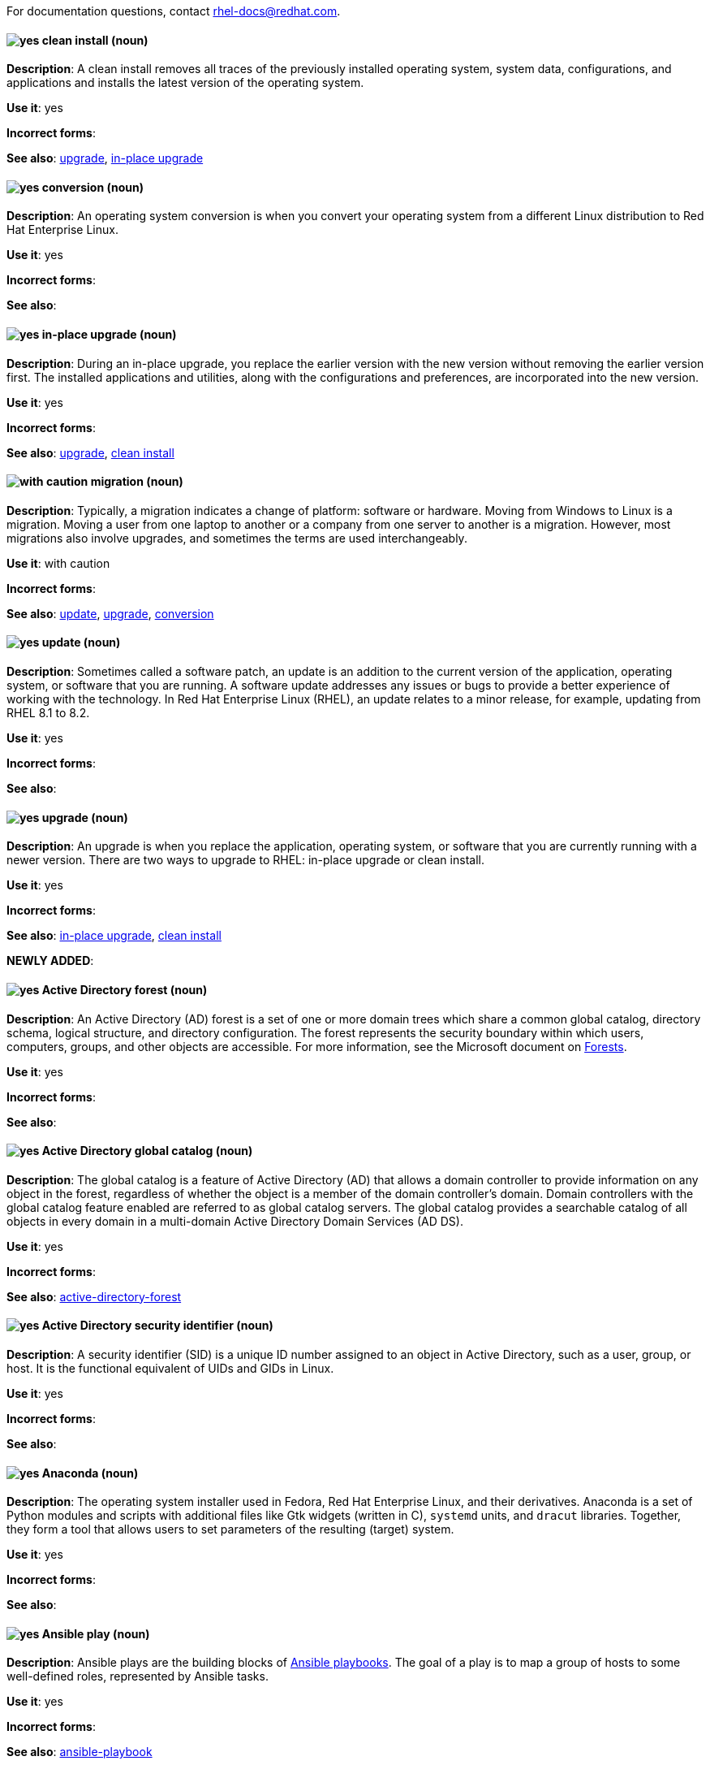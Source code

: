 [[red-hat-enterprise-linux-conventions]]

For documentation questions, contact rhel-docs@redhat.com.

[discrete]
[[clean-install]]
==== image:images/yes.png[yes] clean install (noun)
*Description*: A clean install removes all traces of the previously installed operating system, system data, configurations, and applications and installs the latest version of the operating system.

*Use it*: yes

*Incorrect forms*:

*See also*: xref:upgrade-rhel[upgrade], xref:in-place-upgrade[in-place upgrade]

[discrete]
[[conversion]]
==== image:images/yes.png[yes] conversion (noun)
*Description*: An operating system conversion is when you convert your operating system from a different Linux distribution to Red Hat Enterprise Linux.

*Use it*: yes

*Incorrect forms*:

*See also*:

[discrete]
[[in-place-upgrade]]
==== image:images/yes.png[yes] in-place upgrade (noun)
*Description*: During an in-place upgrade, you replace the earlier version with the new version without removing the earlier version first. The installed applications and utilities, along with the configurations and preferences, are incorporated into the new version.

*Use it*: yes

*Incorrect forms*:

*See also*: xref:upgrade-rhel[upgrade], xref:clean-install[clean install]

[discrete]
[[migration]]
==== image:images/caution.png[with caution] migration (noun)
*Description*: Typically, a migration indicates a change of platform: software or hardware. Moving from Windows to Linux is a migration. Moving a user from one laptop to another or a company from one server to another is a migration. However, most migrations also involve upgrades, and sometimes the terms are used interchangeably.

*Use it*: with caution

*Incorrect forms*:

*See also*: xref:update[update], xref:upgrade-rhel[upgrade], xref:conversion[conversion]

[discrete]
[[update]]
==== image:images/yes.png[yes] update (noun)
*Description*: Sometimes called a software patch, an update is an addition to the current version of the application, operating system, or software that you are running. A software update addresses any issues or bugs to provide a better experience of working with the technology. In Red Hat Enterprise Linux (RHEL), an update relates to a minor release, for example, updating from RHEL 8.1 to 8.2.

*Use it*: yes

*Incorrect forms*:

*See also*:

[discrete]
[[upgrade-rhel]]
==== image:images/yes.png[yes] upgrade (noun)
*Description*: An upgrade is when you replace the application, operating system, or software that you are currently running with a newer version. There are two ways to upgrade to RHEL: in-place upgrade or clean install.

*Use it*: yes

*Incorrect forms*:

*See also*: xref:in-place-upgrade[in-place upgrade], xref:clean-install[clean install]

*NEWLY ADDED*:
[discrete]
[[active-directory-forest]]
==== image:images/yes.png[yes] Active Directory forest (noun)
*Description*: An Active Directory (AD) forest is a set of one or more domain trees which share a common global catalog, directory schema, logical structure, and directory configuration. The forest represents the security boundary within which users, computers, groups, and other objects are accessible.
For more information, see the Microsoft document on link:https://docs.microsoft.com/en-us/windows/win32/ad/forests[Forests].

*Use it*: yes

*Incorrect forms*:

*See also*:

[discrete]
[[active-directory-global-catalog]]
==== image:images/yes.png[yes] Active Directory global catalog (noun)
*Description*: The global catalog is a feature of Active Directory (AD) that allows a domain controller to provide information on any object in the forest, regardless of whether the object is a member of the domain controller’s domain. Domain controllers with the global catalog feature enabled are referred to as global catalog servers.  The global catalog provides a searchable catalog of all objects in every domain in a multi-domain Active Directory Domain Services (AD DS).

*Use it*: yes

*Incorrect forms*:

*See also*: xref:active-directory-forest[active-directory-forest]

[discrete]
[[active-directory-security-identifier]]
==== image:images/yes.png[yes] Active Directory security identifier (noun)
*Description*: A security identifier (SID) is a unique ID number assigned to an object in Active Directory, such as a user, group, or host. It is the functional equivalent of UIDs and GIDs in Linux.

*Use it*: yes

*Incorrect forms*:

*See also*:

[discrete]
[[anaconda]]
==== image:images/yes.png[yes] Anaconda (noun)
*Description*: The operating system installer used in Fedora, Red Hat Enterprise Linux, and their derivatives. Anaconda is a set of Python modules and scripts with additional files like Gtk widgets (written in C), `systemd` units, and `dracut` libraries. Together, they form a tool that allows users to set parameters of the resulting (target) system.

*Use it*: yes

*Incorrect forms*:

*See also*:

[discrete]
[[ansible-play]]
==== image:images/yes.png[yes] Ansible play (noun)
*Description*: Ansible plays are the building blocks of link:https://docs.ansible.com/ansible/latest/user_guide/playbooks_intro.html#playbooks-intro[Ansible playbooks]. The goal of a play is to map a group of hosts to some well-defined roles, represented by Ansible tasks.

*Use it*: yes

*Incorrect forms*:

*See also*: xref:ansible-playbook[ansible-playbook]

[discrete]
[[ansible-playbook]]
==== image:images/yes.png[yes] Ansible playbook (noun)
*Description*: An Ansible playbook is a file that contains one or more Ansible plays. For more information, see the link:https://docs.ansible.com/ansible/latest/user_guide/playbooks_intro.html#about-playbooks[official Ansible documentation about playbooks].

*Use it*: yes

*Incorrect forms*:

*See also*: xref:ansible-play[ansible-play]

[discrete]
[[ansible-playbook-sysroles]]
==== image:images/yes.png[yes] Ansible playbook (noun)
// If you decide to get rid of this description -> DO NOT forget to delete the xref in control-node
*Description*: According to the System Role terminology playbooks are Ansible’s configuration, deployment, and orchestration language. They can describe a policy you want your remote systems to enforce, or a set of steps in a general IT process.

*Use it*: yes

*Incorrect forms*:

*See also*: xref:ansible-playbook[ansible-playbook]

[discrete]
[[ansible-task]]
==== image:images/yes.png[yes] Ansible task (noun)
*Description*: Ansible tasks are units of action in Ansible. An Ansible play can contain multiple tasks. The goal of each task is to execute a module, with very specific arguments.
An Ansible task is a set of instructions to achieve a state defined, in its broad terms, by a specific Ansible role or module, and fine-tuned by the variables of that role or module.
For more information, see the link:https://docs.ansible.com/ansible/latest/user_guide/basic_concepts.html#tasks[official Ansible tasks documentation].

*Use it*: yes

*Incorrect forms*:

*See also*:

[discrete]
[[apache-web-server]]
==== image:images/yes.png[yes] Apache web server (noun)
*Description*: The Apache HTTP Server, colloquially called Apache, is a free and open-source cross-platform web server application, released under the terms of Apache License 2.0. Apache played a key role in the initial growth of the World Wide Web, and is currently the leading HTTP server. Its process name is `httpd`, which is short for _HTTP daemon_. Red Hat Identity Management (IdM) uses the Apache Web Server to display the IdM Web UI, and to coordinate communication between components, such as the Directory Server and the Certificate Authority.

*Use it*: yes

*Incorrect forms*:

*See also*: xref:certificate[certificate], xref:certificate-authorities[certificate-authorities], xref:directory-server[directory-server]

[discrete]
[[blueprint]]
==== image:images/yes.png[yes] blueprint (noun)
*Description*: Blueprints are simple text files in Tom's Obvious, Minimal Language (TOML) format that describe which packages, and what versions, to install into the image. They can also define a limited set of customizations to make to the final image.

*Use it*: yes

*Incorrect forms*: blue print, BluePrint

*See also*:

[discrete]
[[certificate]]
==== image:images/yes.png[yes] certificate (noun)
*Description*: A certificate is an electronic document used to identify an individual, a server, a company, or other entity and to associate that identity with a public key. Such as a driver's license or passport, a certificate provides generally recognized proof of a person's identity. Public-key cryptography uses certificates to address the problem of impersonation.

*Use it*: yes

*Incorrect forms*:

*See also*: xref:certificate-authorities[certificate-authorities]

[discrete]
[[certificate-authorities]]
==== image:images/yes.png[yes] Certificate Authorities (noun)
*Description*: An entity that issues digital certificates. In {RH} {IPA}, the primary CA is `ipa`, the IdM CA. The `ipa` CA certificate is one of the following types:
--
* Self-signed. In this case, the `ipa` CA is the root CA.
* Externally signed. In this case, the `ipa` CA is subordinated to the external CA.
--
In IdM, you can also create multiple *sub-CAs*. Sub-CAs are IdM CAs whose certificates are one of the following types:

* Signed by the `ipa` CA.
* Signed by any of the intermediate CAs between itself and `ipa` CA. The certificate of a sub-CA cannot be self-signed.

*Use it*: yes

*Incorrect forms*:

*See also*: xref:certificate[certificate]

[discrete]
[[commit]]
==== image:images/yes.png[yes] commit (noun)
*Description*: A release or image version of the operating system. Image Builder generates an ostree commit for RHEL for Edge images. You can use these images to install or update RHEL on Edge servers.

*Use it*: yes

*Incorrect forms*:

*See also*: xref:ostree[ostree]

[discrete]
[[compose]]
==== image:images/yes.png[yes] compose (noun)
*Description*: Composes are individual builds of a system image, based on a particular version of a particular blueprint. Compose as a term refers to the system image, the logs from its creation, inputs, metadata, and the process itself.
*Use it*: yes

*Incorrect forms*:

*See also*: xref:blueprint[blueprint]

[discrete]
[[control-node]]
==== image:images/yes.png[yes] control node (noun)
*Description*: ny machine with Ansible installed. You can run commands and playbooks, invoking /usr/bin/ansible or /usr/bin/ansible-playbook, from any control node. You can use any computer that has Python installed on it as a control node - laptops, shared desktops, and servers can all run Ansible. However, you cannot use a Windows machine as a control node. You can have multiple control nodes.
*Use it*: yes

*Incorrect forms*:

*See also*: xref:ansible-playbook[ansible-playbook], xref:ansible-playbook-sysroles[ansible-playbook-sysroles]

[discrete]
[[cross-forest-trust]]
==== image:images/yes.png[yes] cross-forest trust (noun)
*Description*: A trust establishes an access relationship between two Kerberos realms, allowing users and services in one domain to access resources in another domain.
With a cross-forest trust between an Active Directory (AD) forest root domain and an IdM domain, users from the AD forest domains can interact with Linux machines and services from the IdM domain. From the perspective of AD, Identity Management represents a separate AD forest with a single AD domain. For more information, see link:https://access.redhat.com/documentation/en-us/red_hat_enterprise_linux/{ProductNumberLink}/html/installing_identity_management/installing-trust-between-idm-and-ad_installing-identity-management#how-the-trust-works_installing-trust-between-idm-and-ad[How the trust works].

*Use it*: yes

*Incorrect forms*:

*See also*: xref:active-directory-forest[active-directory-forest]

[discrete]
[[customization]]
==== image:images/yes.png[yes] customization (noun)
*Description*: Customizations are specifications for the system, which are not packages. This includes users, groups, and SSH keys.

*Use it*: yes

*Incorrect forms*:

*See also*:

[discrete]
[[directory-server]]
==== image:images/yes.png[yes] Directory Server (noun)
*Description*: A Directory Server centralizes user identity and application information. It provides an operating system-independent, network-based registry for storing application settings, user profiles, group data, policies, and access control information. Each resource on the network is considered an object by the directory server. Information about a particular resource is stored as a collection of attributes associated with that resource or object.
Red Hat Directory Server conforms to LDAP standards.

*Use it*: yes

*Incorrect forms*:

*See also*: xref:ldap[ldap]

[discrete]
[[dns-ptr-records]]
==== image:images/yes.png[yes] DNS PTR records (noun)
*Description*: DNS pointer (PTR) records resolve an IP address of a host to a domain or host name. PTR records are the opposite of DNS A and AAAA records, which resolve host names to IP addresses. DNS PTR records enable reverse DNS lookups. PTR records are stored on the DNS server.

*Use it*: yes

*Incorrect forms*:

*See also*:

[discrete]
[[dns-srv-records]]
==== image:images/yes.png[yes] DNS SRV records (noun)
*Description*: A DNS service (SRV) record defines the hostname, port number, transport protocol, priority and weight of a service available in a domain. You can use SRV records to locate IdM servers and replicas.

*Use it*: yes

*Incorrect forms*:

*See also*:

[discrete]
[[domain-controller]]
==== image:images/yes.png[yes] Domain Controller (DC) (noun)
*Description*: A domain controller (DC) is a host that responds to security authentication requests within a domain and controls access to resources in that domain. IdM servers work as DCs for the IdM domain. A DC authenticates users, stores user account information and enforces security policy for a domain. When a user logs into a domain, the DC authenticates and validates their credentials and either allows or denies access.

*Use it*: yes

*Incorrect forms*:

*See also*:

[discrete]
[[fully-qualified-domain-name]]
==== image:images/yes.png[yes] fully qualified domain name (noun)
*Description*: A fully qualified domain name (FQDN) is a domain name that specifies the exact location of a host within the hierarchy of the Domain Name System (DNS). A device with the hostname `myhost` in the parent domain `example.com` has the FQDN `myhost.example.com`. The FQDN uniquely distinguishes the device from any other hosts called `myhost` in other domains.

If you are installing an IdM client on host `machine1` using DNS autodiscovery and your DNS records are correctly configured, the FQDN of `machine1` is all you need. For more information, see link:https://access.redhat.com/documentation/en-us/red_hat_enterprise_linux/{ProductNumberLink}/html/installing_identity_management/preparing-the-system-for-ipa-server-installation_installing-identity-management#host-name-and-dns-requirements-for-ipa_preparing-the-system-for-ipa-server-installation[Host name and DNS requirements for IdM].

*Use it*: yes

*Incorrect forms*:

*See also*:

[discrete]
[[greenboot]]
==== image:images/yes.png[yes] greenboot (noun)
*Description*: Generic Health Check Framework for systemd on rpm-ostree based systems.

*Use it*: yes

*Incorrect forms*:  Greenboot, green boots

*See also*:

[discrete]
[[gssapi]]
==== image:images/yes.png[yes] GSSAPI (noun)
*Description*: The Generic Security Service Application Program Interface (GSSAPI, or GSS-API) allows developers to abstract how their applications protect data that is sent to peer applications. Security-service vendors can provide GSSAPI implementations of common procedure calls as libraries with their security software. These libraries present a GSSAPI-compatible interface to application writers who can write their application to use only the vendor-independent GSSAPI. With this flexibility, developers do not have to tailor their security implementations to any particular platform, security mechanism, type of protection, or transport protocol.

Kerberos is the dominant GSSAPI mechanism implementation, which allows Red Hat Enterprise Linux and Microsoft Windows Active Directory Kerberos implementations to be API compatible.

*Use it*: yes

*Incorrect forms*:

*See also*: xref:kerberos[kerberos]

[discrete]
[[hidden-replica]]
==== image:images/yes.png[yes] hidden replica (noun)
*Description*: A hidden replica is an IdM replica that has all services running and available, but its server roles are disabled, and clients cannot discover the replica because it has no SRV records in DNS.

Hidden replicas are primarily designed for services such as backups, bulk importing and exporting, or actions that require shutting down IdM services. Since no clients use a hidden replica, administrators can temporarily shut down the services on this host without affecting any clients. For more information, see link:https://access.redhat.com/documentation/en-us/red_hat_enterprise_linux/8/html/planning_identity_management/planning-the-replica-topology_{ProjectNameID}#the-hidden-replica-mode_planning-the-replica-topology[The hidden replica mode].

*Use it*: yes

*Incorrect forms*:

*See also*: xref:dns-srv-records[dns-srv-records]

[discrete]
[[host-system]]
==== image:images/yes.png[yes] host system (noun)
*Description*: The system on which the instrumentation modules (from SystemTap scripts) are compiled, to be loaded on target systems.

*Use it*: yes

*Incorrect forms*:

*See also*: xref:target-system[target-system]

[discrete]
[[http-server]]
==== image:images/yes.png[yes] HTTP server (noun)
*Description*: See xref:web-server[web-server]

*Use it*: yes

*Incorrect forms*:

*See also*:

[discrete]
[[id-mapping]]
==== image:images/yes.png[yes] ID mapping (noun)
*Description*: SSSD can use the SID of an AD user to algorithmically generate POSIX IDs in a process called _ID mapping_. ID mapping creates a map between SIDs in AD and IDs on Linux.

* When SSSD detects a new AD domain, it assigns a range of available IDs to the new domain. Therefore, each AD domain has the same ID range on every SSSD client machine.
* When an AD user logs in to an SSSD client machine for the first time, SSSD creates an entry for the user in the SSSD cache, including a UID based on the user's SID and the ID range for that domain.
* Because the IDs for an AD user are generated in a consistent way from the same SID, the user has the same UID and GID when logging in to any Red Hat Enterprise Linux system.

*Use it*: yes

*Incorrect forms*:

*See also*: xref:id-ranges[id-ranges], xref:sssd[sssd]

[discrete]
[[id-ranges]]
==== image:images/yes.png[yes] ID ranges (noun)
*Description*: An ID range is a range of ID numbers assigned to the IdM topology or a specific replica. You can use ID ranges to specify the valid range of UIDs and GIDs for new users, hosts and groups. ID ranges are used to avoid ID number conflicts. There are two distinct types of ID ranges in IdM:

* _IdM ID range_

Use this ID range to define the UIDs and GIDs for users and groups in the whole IdM topology. Installing the first IdM server creates the IdM ID range. You cannot modify the IdM ID range after creating it. However, you can create an additional IdM ID range, for example when the original one nears depletion.

* _Distributed Numeric Assignment (DNA) ID range_

Use this ID range to define the UIDs and GIDs a replica uses when creating new users. Adding a new user or host entry to an IdM replica for the first time assigns a DNA ID range to that replica. An administrator can modify the DNA ID range, but the new definition must fit within an existing IdM ID range.


Note that the IdM range and the DNA range match, but they are not interconnected. If you change one range, ensure you change the other to match.

For more information, see link:https://access.redhat.com/documentation/en-us/red_hat_enterprise_linux/{ProductNumberLink}/html/configuring_and_managing_identity_management/adjusting-id-ranges-manually_configuring-and-managing-idm#id-ranges_adjusting-id-ranges-manually[ID ranges].

*Use it*: yes

*Incorrect forms*:

*See also*: xref:id-mapping[id-mapping]

[discrete]
[[id-views]]
==== image:images/yes.png[yes] ID views (noun)
*Description*: ID views enable you to specify new values for POSIX user or group attributes, and to define on which client host or hosts the new values will apply. For example, you can use ID views to:

  * Define different attribute values for different environments.
  * Replace a previously generated attribute value with a different value.

In an IdM-AD trust setup, the `Default Trust View` is an ID view applied to AD users and groups. Using the `Default Trust View`, you can define custom POSIX attributes for AD users and groups, thus overriding the values defined in AD.

For more information, see link:https://access.redhat.com/documentation/en-us/red_hat_enterprise_linux/{ProductNumberLink}/html/configuring_and_managing_identity_management/using-an-id-view-to-override-a-user-attribute-value-on-an-idm-client_configuring-and-managing-idm[Using an ID view to override a user attribute value on an IdM client].

*Use it*: yes

*Incorrect forms*:

*See also*: xref:posix-attributes[posix-attributes]

[discrete]
[[idm-ca-server]]
==== image:images/yes.png[yes] IdM CA server (noun)
*Description*: An IdM server on which the IdM certificate authority (CA) service is installed and running.

Alternative names: *CA server*

*Use it*: yes

*Incorrect forms*:

*See also*: xref:certificate-authorities[certificate-authorities]

[discrete]
[[idm-deployment]]
==== image:images/yes.png[yes] IdM deployment (noun)
*Description*: A term that refers to the entirety of your IdM installation. You can describe your IdM deployment by answering the following questions:

* Is your IdM deployment a testing deployment or production deployment?
** How many IdM servers do you have?
* Does your IdM deployment contain xref:planning-your-ca-services-{ProjectNameID}[an integrated CA]?
** If it does, is the integrated CA self-signed or externally signed?
** If it does, on which servers is the xref:guidelines-for-the-distribution-of-ca-services_planning-ca[CA role] available? On which servers is the KRA role available?
* Does your IdM deployment contain xref:planning-your-dns-services-and-host-names-{ProjectNameID}[an integrated DNS]?
** If it does, on which servers is the DNS role available?
* Is your IdM deployment in a trust agreement with an https://docs.microsoft.com/en-us/windows/win32/ad/forests[AD forest]?
** If it is, on which servers is the xref:trust-controllers-and-trust-agents_planning-a-cross-forest-trust-between-idm-and-ad[AD trust controller or AD trust agent] role available?

*Use it*: yes

*Incorrect forms*:

*See also*:

[discrete]
[[idm-server-and-replicas]]
==== image:images/yes.png[yes] IdM server and replicas (noun)
*Description*: To install the first server in an IdM deployment, you must use the `ipa-server-install` command.

Administrators can then use the `ipa-replica-install` command to install *replicas* in addition to the first server that was installed. By default, installing a replica creates a xref:introduction-to-replication-agreements_planning-the-replica-topology[replication agreement] with the IdM server from which it was created, enabling receiving and sending updates to the rest of IdM.

There is no functional difference between the first server that was installed and a replica. Both are fully functional read/write xref:introduction-to-ipa-servers-and-clients_overview-of-planning-idm-and-access-control[IdM servers].

*Use it*: yes

*Incorrect forms*: master server

*See also*:

[discrete]
[[idm-ca-renewal-server]]
==== image:images/yes.png[yes] IdM CA renewal server (noun)
*Description*: If your IdM topology contains an integrated certificate authority (CA), one server has the unique role of the https://access.redhat.com/documentation/en-us/red_hat_enterprise_linux/{ProductNumberLink}/html-single/configuring_and_managing_identity_management/index#ipa-ca-renewal_configuring-and-managing-idm[CA renewal server]. This server maintains and renews IdM system certificates.

By default, the first CA server you install fulfills this role, but you can configure any CA server to be the CA renewal server. In a deployment without integrated CA, there is no CA renewal server.

*Use it*: yes

*Incorrect forms*: master CA

*See also*: xref:certificate-authorities[certificate-authorities]

[discrete]
[[idm-crl-publisher-server]]
==== image:images/yes.png[yes] IdM CRL publisher server (noun)
*Description*: If your IdM topology contains an integrated certificate authority (CA), one server has the unique role of the https://access.redhat.com/documentation/en-us/red_hat_enterprise_linux/{ProductNumberLink}/html-single/configuring_and_managing_identity_management/index#generating-crl-on-the-idm-ca-server_configuring-and-managing-idm[Certificate revocation list (CRL) publisher server]. This server is responsible for maintaining the CRL.

By default, the server that fulfills the *CA renewal server* role also fulfills this role, but you can configure any CA server to be the CRL publisher server. In a deployment without integrated CA, there is no CRL publisher server.

*Use it*: yes

*Incorrect forms*:

*See also*: xref:idm-ca-renewal-server[idm-ca-renewal-server], xref:certificate-authorities[certificate-authorities]

[discrete]
[[idm-topology]]
==== image:images/yes.png[yes] IdM topology (noun)
*Description*: A term that refers to the xref:planning-the-replica-topology-replica-topology-example-1-fin[structure of your IdM solution], especially the replication agreements between and within individual data centers and clusters.

*Use it*: yes

*Incorrect forms*:

*See also*:

[discrete]
[[instrumentation-module]]
==== image:images/yes.png[yes] instrumentation module (noun)
*Description*: The kernel module built from a SystemTap script; the SystemTap module is built on the host system, and will be loaded on the target kernel of the target system.

*Use it*: yes

*Incorrect forms*:

*See also*: xref:host-system[host-system], xref:target-kernel[target-kernel], xref:target-system[target-system]


[discrete]
[[inventory]]
==== image:images/yes.png[yes] inventory (noun)
*Description*: A list of managed nodes. An inventory file is also sometimes called a “hostfile”. Your inventory can specify information like IP address for each managed node. An inventory can also organize managed nodes, creating and nesting groups for easier scaling.

*Use it*: yes

*Incorrect forms*:

*See also*: xref:managed-nodes[managed-nodes]

[discrete]
[[kerberos-authentication-indicators]]
==== image:images/yes.png[yes] Kerberos authentication indicators (noun)
*Description*: Authentication indicators are attached to Kerberos tickets and represent the initial authentication method used to acquire a ticket:

* `otp` for two-factor authentication (password + One-Time Password)
* `radius` for Remote Authentication Dial-In User Service (RADIUS) authentication (commonly for 802.1x authentication)
* `pkinit` for Public Key Cryptography for Initial Authentication in Kerberos (PKINIT), smart card, or certificate authentication
* `hardened` for passwords hardened against brute-force attempts

For more information, see link:https://access.redhat.com/documentation/en-us/red_hat_enterprise_linux/{ProductNumberLink}/html/configuring_and_managing_identity_management/managing-kerberos-ticket-policies_configuring-and-managing-idm#kerberos-authentication-indicators_managing-kerberos-ticket-policies[Kerberos authentication indicators].

*Use it*: yes

*Incorrect forms*:

*See also*:

[discrete]
[[kerberos-keytab]]
==== image:images/yes.png[yes] Kerberos keytab (noun)
*Description*: While a password is the default authentication method for a user, keytabs are the default authentication method for hosts and services. A Kerberos keytab is a file that contains a list  of Kerberos principals and their associated encryption keys, so a service can retrieve its own Kerberos key and verify a user’s identity.

For example, every IdM client has an `/etc/krb5.keytab` file that stores information about the `host` principal, which represents the client machine in the Kerberos realm.

*Use it*: yes

*Incorrect forms*:

*See also*: xref:kerberos-principal[kerberos-principal]

[discrete]
[[kerberos-principal]]
==== image:images/yes.png[yes] Kerberos principal (noun)
*Description*: Unique Kerberos principals identify each user, service, and host in a Kerberos realm:

[cols="15,40,45",options="header"]
|===
|Entity
|Naming convention
|Example

|Users
a|`identifier@REALM`
a|`admin@EXAMPLE.COM`

|Services
a|`service/fully-qualified-hostname@REALM`
a|`http/server.example.com@EXAMPLE.COM`

|Hosts
a|`host/fully-qualified-hostname@REALM`
a|`host/client.example.com@EXAMPLE.COM`
|===

*Use it*: yes

*Incorrect forms*:

*See also*: xref:kerberos-realm[kerberos-realm]

[discrete]
[[kerberos-protocol]]
==== image:images/yes.png[yes] Kerberos protocol (noun)
*Description*: Kerberos is a network authentication protocol that provides strong authentication for client and server applications by using secret-key cryptography. IdM and Active Directory use Kerberos for authenticating users, hosts and services.

*Use it*: yes

*Incorrect forms*:

*See also*: xref:kerberos[kerberos]

[discrete]
[[kerberos-realm]]
==== image:images/yes.png[yes] Kerberos realm (noun)
*Description*: A Kerberos realm encompasses all the principals managed by a Kerberos Key Distribution Center (KDC). In an IdM deployment, the Kerberos realm includes all IdM users, hosts, and services.

*Use it*: yes

*Incorrect forms*:

*See also*: xref:idm-deployment[idm-deployment], xref:key-distribution-center[key-distribution-center]

[discrete]
[[kerberos-ticket-policies]]
==== image:images/yes.png[yes] Kerberos ticket policies (noun)
*Description*: The Kerberos Key Distribution Center (KDC) enforces ticket access control through connection policies, and manages the duration of Kerberos tickets through ticket lifecycle policies. For example, the default global ticket lifetime is one day, and the default global maximum renewal age is one week.
For more information, see link:https://access.redhat.com/documentation/en-us/red_hat_enterprise_linux/{ProductNumberLink}/html/configuring_and_managing_identity_management/managing-kerberos-ticket-policies_configuring-and-managing-idm#idm-kerberos-ticket-policy-types_managing-kerberos-ticket-policies[IdM Kerberos ticket policy types].

*Use it*: yes

*Incorrect forms*:

*See also*: xref:key-distribution-center[key-distribution-center]

[discrete]
[[key-distribution-center]]
==== image:images/yes.png[yes] Key Distribution Center (KDC) (noun)
*Description*: The Kerberos Key Distribution Center (KDC) is a service that acts as the central, trusted authority that manages Kerberos credential information. The KDC issues Kerberos tickets and ensures the authenticity of data originating from entities within the IdM network.
For more information, see link:https://access.redhat.com/documentation/en-us/red_hat_enterprise_linux/{ProductNumberLink}/html/configuring_and_managing_identity_management/managing-kerberos-ticket-policies_configuring-and-managing-idm#role-of-idm-kdc_managing-kerberos-ticket-policies[The role of the IdM KDC].

*Use it*: yes

*Incorrect forms*:

*See also*:

[discrete]
[[ldap]]
==== image:images/yes.png[yes] LDAP (noun)
*Description*: The Lightweight Directory Access Protocol (LDAP) is an open, vendor-neutral,  application protocol for accessing and maintaining distributed directory information services over a network. Part of this specification is a directory information tree (DIT), which represents data in a hierarchical tree-like structure consisting of the Distinguished Names (DNs) of directory service entries. LDAP is a "lightweight" version of the Directory Access Protocol (DAP) described by the ISO X.500 standard for directory services in a network.

*Use it*: yes

*Incorrect forms*:

*See also*:

[discrete]
[[lightweight-sub-ca]]
==== image:images/yes.png[yes] Lightweight sub-CA (noun)
*Description*: In IdM, a lightweight sub-CA is a certificate authority (CA) whose certificate is signed by an IdM root CA or one of the CAs that are subordinate to it. A lightweight sub-CA issues certificates only for a specific purpose, for example to secure a VPN or HTTP connection.
For more information, see link:https://access.redhat.com/documentation/en-us/red_hat_enterprise_linux/{ProductNumberLink}/html-single/configuring_and_managing_identity_management/index#restricting-an-application-to-trust-only-a-subset-of-certificates_configuring-and-managing-idm[Restricting an application to trust only a subset of certificates].

*Use it*: yes

*Incorrect forms*:

*See also*: xref:certificate-authorities[certificate-authorities]

[discrete]
[[managed-nodes]]
==== image:images/yes.png[yes] managed nodes (noun)
*Description*: The network devices, servers, or both that you manage with Ansible. Managed nodes are also sometimes called “hosts”. Ansible is not installed on managed nodes.

*Use it*: yes

*Incorrect forms*:

*See also*:

[discrete]
[[ostree]]
==== image:images/yes.png[yes] OSTree (noun)
*Description*: A tool used for managing Linux-based operating system versions. The OSTree tree view is similar to Git and is based on similar concepts.

*Use it*: yes

*Incorrect forms*:

*See also*:


[discrete]
[[password-policy]]
==== image:images/yes.png[yes] Password policy (noun)
*Description*: A password policy is a set of conditions that the passwords of a particular IdM user group must meet. The conditions can include the following parameters:

* The length of the password
* The number of character classes used
* The maximum lifetime of a password.

+
For more information, see link:https://access.redhat.com/documentation/en-us/red_hat_enterprise_linux/{ProductNumberLink}/html-single/configuring_and_managing_identity_management/index#what-is-a-password-policy_defining-idm-password-policies[What is a password policy].

*Use it*: yes

*Incorrect forms*:

*See also*:

[discrete]
[[posix-attributes]]
==== image:images/yes.png[yes] POSIX attributes (noun)
*Description*: POSIX attributes are user attributes for maintaining compatibility between operating systems.
In a Red Hat Identity Management environment, POSIX attributes for users include:

  * `cn`, the user's name
  * `uid`, the account name (login)
  * `uidNumber`, a user number (UID)
  * `gidNumber`, the primary group number (GID)
  * `homeDirectory`, the user's home directory

In a Red Hat Identity Management environment, POSIX attributes for groups include:

  * `cn`, the group's name
  * `gidNumber`, the group number (GID)

These attributes identify users and groups as separate entities.

*Use it*: yes

*Incorrect forms*:

*See also*:

[discrete]
[[refs]]
==== image:images/yes.png[yes] refs (noun)
*Description*: Represents a branch in ostree. Refs always resolve to the latest commit. For example, `rhel/8/x86_64/edge`.

*Use it*: yes

*Incorrect forms*:

*See also*: xref:ostree[ostree]

[discrete]
[[remote]]
==== image:images/yes.png[yes] remote (noun)
*Description*: The http or https endpoint that hosts the ostree content. This is analogous to the baseurl for a `yum` or `dnf` repository.

*Use it*: yes

*Incorrect forms*:

*See also*: xref:ostree[ostree]

[discrete]
[[replication-agreement]]
==== image:images/yes.png[yes] Replication agreement (noun)
*Description*: A replication agreement is an agreement between two IdM servers in the same IdM deployment. The replication agreement ensures that the data and configuration is continuously replicated between the two servers.
IdM uses two types of replication agreements: _domain replication_ agreements, which replicate identity information, and _certificate replication_ agreements, which replicate certificate information.
For more information, see:

* link:https://access.redhat.com/documentation/en-us/red_hat_enterprise_linux/8/html-single/planning_identity_management/index?lb_target=production#introduction-to-replication-agreements_planning-the-replica-topology[Replication agreements]
* link:https://access.redhat.com/documentation/en-us/red_hat_enterprise_linux/8/html-single/planning_identity_management/index?lb_target=production#determining-the-appropriate-number-of-replicas_planning-the-replica-topology[Determining the appropriate number of replicas]
* link:https://access.redhat.com/documentation/en-us/red_hat_enterprise_linux/8/html-single/planning_identity_management/index?lb_target=production#connecting-the-replicas-in-a-topology_planning-the-replica-topology[Connecting the replicas in a topology]
* link:https://access.redhat.com/documentation/en-us/red_hat_enterprise_linux/8/html-single/planning_identity_management/index?lb_target=production#replica-topology-examples_planning-the-replica-topology[Replica topology examples]


*Use it*: yes

*Incorrect forms*:

*See also*: xref:idm-deployment[idm-deployment]

[discrete]
[[revision]]
==== image:images/yes.png[yes] revision (noun)
*Description*: Revision (Rev) represents SHA-256 for a specific ostree commit.

*Use it*: yes

*Incorrect forms*:

*See also*: xref:ostree[ostree]

[discrete]
[[rpm-ostree]]
==== image:images/yes.png[yes] rpm-ostree (noun)
*Description*: A hybrid image or system package that hosts operating system updates.

*Use it*: yes

*Incorrect forms*:

*See also*: xref:ostree[ostree]

[discrete]
[[smart-card]]
==== image:images/yes.png[yes] Smart card (noun)
*Description*: A smart card is a removable device or card used to control access to a resource. They can be plastic credit card-sized cards with an embedded integrated circuit (IC) chip, small USB devices such as a Yubikey, or other similar devices. Smart cards can provide authentication by allowing users to connect a smart card to a host computer, and software on that host computer interacts with key material stored on the smart card to authenticate the user.

*Use it*: yes

*Incorrect forms*:

*See also*:

[discrete]
[[sssd]]
==== image:images/yes.png[yes] SSSD (noun)
*Description*: The System Security Services Daemon (SSSD) is a system service that manages user authentication and user authorization on a RHEL host. SSSD optionally keeps a cache of user identities and credentials retrieved from remote providers for offline authentication. For more information, see link:https://access.redhat.com/documentation/en-us/red_hat_enterprise_linux/{ProductNumberLink}/html/configuring_authentication_and_authorization_in_rhel/understanding-sssd-and-its-benefits_configuring-authentication-and-authorization-in-rhel[Understanding SSSD and its benefits].

*Use it*: yes

*Incorrect forms*:

*See also*:

[discrete]
[[sssd-backend]]
==== image:images/yes.png[yes] SSSD backend (noun)
*Description*: An SSSD backend, often also called a data provider, is an SSSD child process that manages and creates the SSSD cache. This process communicates with an LDAP server, performs different lookup queries and stores the results in the cache. It also performs online authentication against LDAP or Kerberos and applies access and password policy to the user that is logging in.

*Use it*: yes

*Incorrect forms*:

*See also*: xref:kerberos[kerberos], xref:ldap[ldap], xref:sssd[sssd]

[discrete]
[[static-delta]]
==== image:images/yes.png[yes] static-delta (noun)
*Description*: Updates to ostree images are always delta updates. In case of RHEL for Edge images, the TCP overhead can be higher than expected due to the updates to number of files. To avoid TCP overhead, you can generate static-delta between specific commits, and send the update in a single connection. This optimization helps large deployments with constrained connectivity.
*Use it*: yes

*Incorrect forms*:

*See also*: xref:ostree[ostree], xref:commit[commit]

[discrete]
[[target-kernel]]
==== image:images/yes.png[yes] target kernel (noun)
*Description*: The kernel of the target system. This is the kernel that loads and runs the instrumentation module.

*Use it*: yes

*Incorrect forms*:

*See also*: xref:target-system[target-system], xref:instrumentation-module[instrumentation-module]

[discrete]
[[target-system]]
==== image:images/yes.png[yes] target system (noun)
*Description*: The system in which the instrumentation module is being built (from SystemTap scripts).

*Use it*: yes

*Incorrect forms*:

*See also*: xref:instrumentation-module[instrumentation-module]

[discrete]
[[ticket-granting-ticket]]
==== image:images/yes.png[yes] Ticket-granting ticket (TGT) (noun)
*Description*: After authenticating to a Kerberos Key Distribution Center (KDC), a user receives a ticket-granting ticket (TGT), which is a temporary set of credentials that can be used to request access tickets to other services, such as websites and email.
Using a TGT to request further access provides the user with a Single Sign-On experience, as the user only needs to authenticate once in order to access multiple services. TGTs are renewable, and Kerberos ticket policies determine ticket renewal limits and access control.

For more information, see link:https://access.redhat.com/documentation/en-us/red_hat_enterprise_linux/{ProductNumberLink}/html/configuring_and_managing_identity_management/managing-kerberos-ticket-policies_configuring-and-managing-idm[Managing Kerberos ticket policies].

*Use it*: yes

*Incorrect forms*:

*See also*: xref:key-distribution-center[key-distribution-center]

[discrete]
[[web-server]]
==== image:images/yes.png[yes] web server (noun)
*Description*: A web server is computer software and underlying hardware that accepts requests for web content, such as pages, images, or applications. A user agent, such as a web browser, requests a specific resource using HTTP, the network protocol used to distribute web content, or its secure variant HTTPS. The web server responds with the content of that resource or an error message. The web server can also accept and store resources sent from the user agent. Red Hat Identity Management (IdM) uses the Apache Web Server to display the IdM Web UI, and to coordinate communication between components, such as the Directory Server and the Certificate Authority (CA). See xref:Apache-web-server[Apache web server].

*Use it*: yes

*Incorrect forms*:

*See also*: xref:directory-server[directory-server], xref:certificate-authorities[certificate-authorities]
